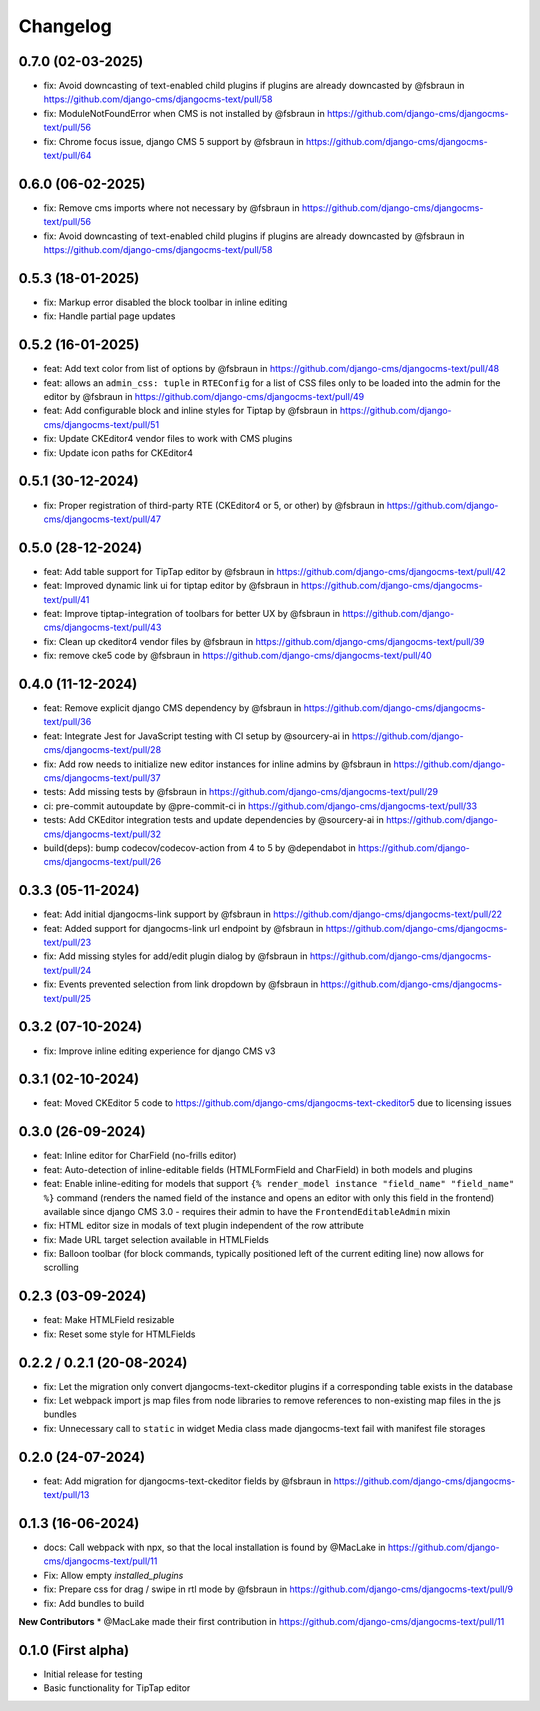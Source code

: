 =========
Changelog
=========

0.7.0 (02-03-2025)
==================

* fix: Avoid downcasting of text-enabled child plugins if plugins are already downcasted by @fsbraun in https://github.com/django-cms/djangocms-text/pull/58
* fix: ModuleNotFoundError when CMS is not installed by @fsbraun in https://github.com/django-cms/djangocms-text/pull/56
* fix: Chrome focus issue, django CMS 5 support by @fsbraun in https://github.com/django-cms/djangocms-text/pull/64

0.6.0 (06-02-2025)
==================

* fix: Remove cms imports where not necessary by @fsbraun in  https://github.com/django-cms/djangocms-text/pull/56
* fix: Avoid downcasting of text-enabled child plugins if plugins are already downcasted by @fsbraun in https://github.com/django-cms/djangocms-text/pull/58

0.5.3 (18-01-2025)
==================
* fix: Markup error disabled the block toolbar in inline editing
* fix: Handle partial page updates

0.5.2 (16-01-2025)
==================

* feat: Add text color from list of options by @fsbraun in https://github.com/django-cms/djangocms-text/pull/48
* feat: allows an ``admin_css: tuple`` in ``RTEConfig`` for a list of CSS files only to be loaded into the admin for the editor by @fsbraun in https://github.com/django-cms/djangocms-text/pull/49
* feat: Add configurable block and inline styles for Tiptap by @fsbraun in https://github.com/django-cms/djangocms-text/pull/51
* fix: Update CKEditor4 vendor files to work with CMS plugins
* fix: Update icon paths for CKEditor4

0.5.1 (30-12-2024)
==================

* fix: Proper registration of third-party RTE (CKEditor4 or 5, or other) by @fsbraun in https://github.com/django-cms/djangocms-text/pull/47

0.5.0 (28-12-2024)
==================

* feat: Add table support for TipTap editor by @fsbraun in https://github.com/django-cms/djangocms-text/pull/42
* feat: Improved dynamic link ui for tiptap editor by @fsbraun in https://github.com/django-cms/djangocms-text/pull/41
* feat: Improve tiptap-integration of toolbars for better UX by @fsbraun in https://github.com/django-cms/djangocms-text/pull/43
* fix: Clean up ckeditor4 vendor files by @fsbraun in https://github.com/django-cms/djangocms-text/pull/39
* fix: remove cke5 code by @fsbraun in https://github.com/django-cms/djangocms-text/pull/40

0.4.0 (11-12-2024)
==================

* feat: Remove explicit django CMS dependency by @fsbraun in https://github.com/django-cms/djangocms-text/pull/36
* feat: Integrate Jest for JavaScript testing with CI setup by @sourcery-ai in https://github.com/django-cms/djangocms-text/pull/28
* fix: Add row needs to initialize new editor instances for inline admins by @fsbraun in https://github.com/django-cms/djangocms-text/pull/37
* tests: Add missing tests by @fsbraun in https://github.com/django-cms/djangocms-text/pull/29
* ci: pre-commit autoupdate by @pre-commit-ci in https://github.com/django-cms/djangocms-text/pull/33
* tests: Add CKEditor integration tests and update dependencies by @sourcery-ai in https://github.com/django-cms/djangocms-text/pull/32
* build(deps): bump codecov/codecov-action from 4 to 5 by @dependabot in https://github.com/django-cms/djangocms-text/pull/26

0.3.3 (05-11-2024)
==================

* feat: Add initial djangocms-link support by @fsbraun in https://github.com/django-cms/djangocms-text/pull/22
* feat: Added support for djangocms-link url endpoint by @fsbraun in https://github.com/django-cms/djangocms-text/pull/23
* fix: Add missing styles for add/edit plugin dialog by @fsbraun in https://github.com/django-cms/djangocms-text/pull/24
* fix: Events prevented selection from link dropdown by @fsbraun in https://github.com/django-cms/djangocms-text/pull/25


0.3.2 (07-10-2024)
==================

* fix: Improve inline editing experience for django CMS v3


0.3.1 (02-10-2024)
==================

* feat: Moved CKEditor 5 code to https://github.com/django-cms/djangocms-text-ckeditor5
  due to licensing issues


0.3.0 (26-09-2024)
==================

* feat: Inline editor for CharField (no-frills editor)
* feat: Auto-detection of inline-editable fields (HTMLFormField and CharField)
  in both models and plugins
* feat: Enable inline-editing for models that support
  ``{% render_model instance "field_name" "field_name" %}`` command (renders the
  named field of the instance and opens an editor with only this field in the
  frontend) available since django CMS 3.0 - requires their admin to have the
  ``FrontendEditableAdmin`` mixin
* fix: HTML editor size in modals of text plugin independent of the row attribute
* fix: Made URL target selection available in HTMLFields
* fix: Balloon toolbar (for block commands, typically positioned left of the
  current editing line) now allows for scrolling


0.2.3 (03-09-2024)
==================

* feat: Make HTMLField resizable
* fix: Reset some style for HTMLFields


0.2.2 / 0.2.1 (20-08-2024)
==========================

* fix: Let the migration only convert djangocms-text-ckeditor plugins if a corresponding table exists in the database
* fix: Let webpack import js map files from node libraries to remove references to non-existing map files in the js bundles
* fix: Unnecessary call to ``static`` in widget Media class made djangocms-text fail with manifest file storages

0.2.0 (24-07-2024)
==================

* feat: Add migration for djangocms-text-ckeditor fields by @fsbraun in https://github.com/django-cms/djangocms-text/pull/13


0.1.3 (16-06-2024)
==================

* docs: Call webpack with npx, so that the local installation is found by @MacLake in https://github.com/django-cms/djangocms-text/pull/11
* Fix: Allow empty `installed_plugins`
* fix: Prepare css for drag / swipe in rtl mode by @fsbraun in https://github.com/django-cms/djangocms-text/pull/9
* fix: Add bundles to build

**New Contributors**
* @MacLake made their first contribution in https://github.com/django-cms/djangocms-text/pull/11

0.1.0 (First alpha)
===================

* Initial release for testing
* Basic functionality for TipTap editor
